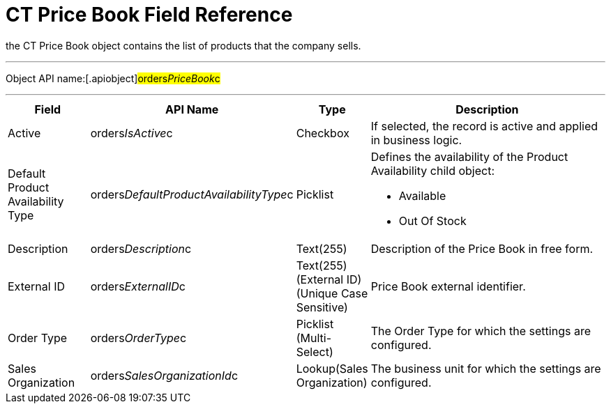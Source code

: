 = CT Price Book Field Reference

the [.object]#CT Price Book# object contains the list of
products that the company sells.

'''''

Object API name:[.apiobject]#orders__PriceBook__c#

'''''

[width="100%",cols="15%,20%,10%,55%"]
|===
|*Field* |*API Name* |*Type* |*Description*

|Active |[.apiobject]#orders__IsActive__c# |Checkbox |If
selected, the record is active and applied in business logic.

|Default Product Availability Type
|[.apiobject]#orders__DefaultProductAvailabilityType__c#
|Picklist a|
Defines the availability of the Product Availability child object:

* Available
* Out Of Stock

|Description |[.apiobject]#orders__Description__c#
|Text(255) |Description of the Price Book in free form.

|External ID |[.apiobject]#orders__ExternalID__c#
|Text(255) (External ID) (Unique Case Sensitive) |Price Book external
identifier.

|Order Type |[.apiobject]#orders__OrderType__c#
|Picklist (Multi-Select) |The Order Type for which the settings are
configured.

|Sales Organization
|[.apiobject]#orders__SalesOrganizationId__c#
|Lookup(Sales Organization) |The business unit for which the settings
are configured.
|===
